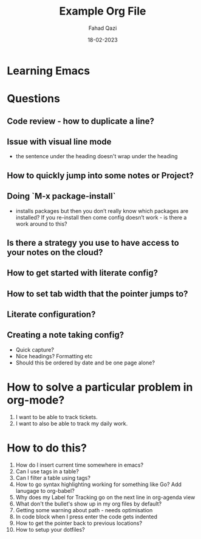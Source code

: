 #+title: Example Org File
#+author: Fahad Qazi
#+startup: Emacs org-mode Notes
#+date: 18-02-2023

* Learning Emacs

* Questions
** Code review - how to duplicate a line?
** Issue with visual line mode
   - the sentence under the heading doesn't wrap under the heading
** How to quickly jump into some notes or Project?
** Doing `M-x package-install`
   - installs packages but then you don’t really know which packages are installed? If you re-install then come config doesn’t work - is there a work around to this?
** Is there a strategy you use to have access to your notes on the cloud?
** How to get started with literate config?
** How to set tab width that the pointer jumps to?
** Literate configuration?
** Creating a note taking config?
   - Quick capture?
   - Nice headings? Formatting etc
   - Should this be ordered by date and be one page alone?

* How to solve a particular problem in org-mode?
  1. I want to be able to track tickets.
  2. I want to also be able to track my daily work.

* How to do this?
  1. How do I insert current time somewhere in emacs?
  2. Can I use tags in a table?
  3. Can I filter a table using tags?
  4. How to go syntax highlighting working for something like Go? Add lanugage to org-babel?
  5. Why does my Label for Tracking go on the next line in org-agenda view
  6. What don't the bullet's show up in my org files by default?
  7. Getting some warning about path - needs optimisation
  8. In code block when I press enter the code gets indented
  9. How to get the pointer back to previous locations?
  10. How to setup your dotfiles?
